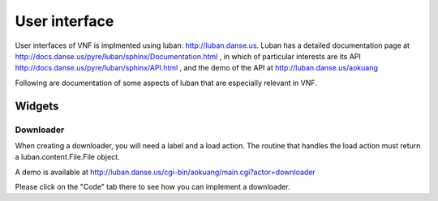 .. _vnfdeveloperguideui:

User interface
==============

User interfaces of VNF is implmented using luban: http://luban.danse.us.
Luban has a detailed documentation page at 
http://docs.danse.us/pyre/luban/sphinx/Documentation.html , in which
of particular interests are its API
http://docs.danse.us/pyre/luban/sphinx/API.html ,
and the demo of the API at
http://luban.danse.us/aokuang

Following are documentation of some aspects of luban that are
especially relevant in VNF.

Widgets
-------


Downloader
""""""""""
When creating a downloader, you will need a label and a load action.
The routine that handles the load action must return a
luban.content.File.File object. 

A demo is available at 
http://luban.danse.us/cgi-bin/aokuang/main.cgi?actor=downloader 

Please click on the "Code" tab there to see how you can
implement a downloader.

